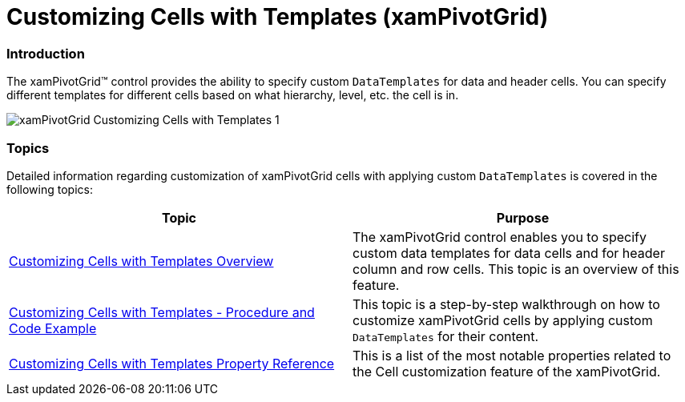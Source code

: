 ﻿////

|metadata|
{
    "name": "xampivotgrid-customizing-cells-with-templates",
    "controlName": ["xamPivotGrid"],
    "tags": ["Getting Started","Grids","Layouts","Templating"],
    "guid": "bc8e0e82-d985-402d-a861-af3423fe1a57",  
    "buildFlags": [],
    "createdOn": "2016-05-25T18:21:58.2033282Z"
}
|metadata|
////

= Customizing Cells with Templates (xamPivotGrid)

=== Introduction

The xamPivotGrid™ control provides the ability to specify custom `DataTemplates` for data and header cells. You can specify different templates for different cells based on what hierarchy, level, etc. the cell is in.

image::images/xamPivotGrid_Customizing_Cells_with_Templates_1.png[]

=== Topics

Detailed information regarding customization of xamPivotGrid cells with applying custom `DataTemplates` is covered in the following topics:

[options="header", cols="a,a"]
|====
|Topic|Purpose

| link:xampivotgrid-customizing-cells-with-templates-overview.html[Customizing Cells with Templates Overview]
|The xamPivotGrid control enables you to specify custom data templates for data cells and for header column and row cells. This topic is an overview of this feature.

| link:xampivotgrid-customizing-cells-with-templates-procedure-and-code-example.html[Customizing Cells with Templates - Procedure and Code Example]
|This topic is a step-by-step walkthrough on how to customize xamPivotGrid cells by applying custom `DataTemplates` for their content.

| link:xampivotgrid-customizing-cells-with-templates-property-reference.html[Customizing Cells with Templates Property Reference]
|This is a list of the most notable properties related to the Cell customization feature of the xamPivotGrid.

|====